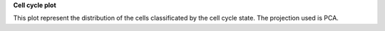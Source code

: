 **Cell cycle plot**

This plot represent the distribution of the cells classificated by the cell cycle state. The projection used is PCA.